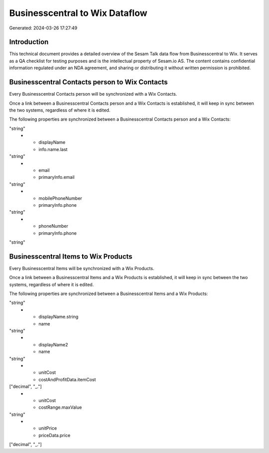 ===============================
Businesscentral to Wix Dataflow
===============================

Generated: 2024-03-26 17:27:49

Introduction
------------

This technical document provides a detailed overview of the Sesam Talk data flow from Businesscentral to Wix. It serves as a QA checklist for testing purposes and is the intellectual property of Sesam.io AS. The content contains confidential information regulated under an NDA agreement, and sharing or distributing it without written permission is prohibited.

Businesscentral Contacts person to Wix Contacts
-----------------------------------------------
Every Businesscentral Contacts person will be synchronized with a Wix Contacts.

Once a link between a Businesscentral Contacts person and a Wix Contacts is established, it will keep in sync between the two systems, regardless of where it is edited.

The following properties are synchronized between a Businesscentral Contacts person and a Wix Contacts:

.. list-table::
   :header-rows: 1

   * - Businesscentral Contacts person Property
     - Wix Contacts Property
     - Wix Data Type
   * - displayName
     - info.name.first
"string"
   * - displayName
     - info.name.last
"string"
   * - email
     - primaryInfo.email
"string"
   * - mobilePhoneNumber
     - primaryInfo.phone
"string"
   * - phoneNumber
     - primaryInfo.phone
"string"


Businesscentral Items to Wix Products
-------------------------------------
Every Businesscentral Items will be synchronized with a Wix Products.

Once a link between a Businesscentral Items and a Wix Products is established, it will keep in sync between the two systems, regardless of where it is edited.

The following properties are synchronized between a Businesscentral Items and a Wix Products:

.. list-table::
   :header-rows: 1

   * - Businesscentral Items Property
     - Wix Products Property
     - Wix Data Type
   * - displayName
     - name
"string"
   * - displayName.string
     - name
"string"
   * - displayName2
     - name
"string"
   * - unitCost
     - costAndProfitData.itemCost
["decimal", "_."]
   * - unitCost
     - costRange.maxValue
"string"
   * - unitPrice
     - priceData.price
["decimal", "_."]

